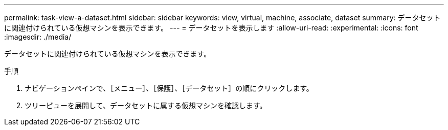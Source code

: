 ---
permalink: task-view-a-dataset.html 
sidebar: sidebar 
keywords: view, virtual, machine, associate, dataset 
summary: データセットに関連付けられている仮想マシンを表示できます。 
---
= データセットを表示します
:allow-uri-read: 
:experimental: 
:icons: font
:imagesdir: ./media/


[role="lead"]
データセットに関連付けられている仮想マシンを表示できます。

.手順
. ナビゲーションペインで、［メニュー］、［保護］、［データセット］の順にクリックします。
. ツリービューを展開して、データセットに属する仮想マシンを確認します。

